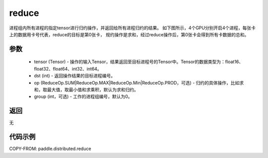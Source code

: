 .. _cn_api_distributed_reduce:

reduce
-------------------------------


.. py:function:: paddle.distributed.reduce(tensor, dst, op=ReduceOp.SUM, group=0)

进程组内所有进程的指定tensor进行归约操作，并返回给所有进程归约的结果。
如下图所示，4个GPU分别开启4个进程，每张卡上的数据用卡号代表，reduce的目标是第0张卡，
规约操作是求和，经过reduce操作后，第0张卡会得到所有卡数据的总和。

.. image:: ./img/reduce.png
  :width: 800
  :alt: reduce
  :align: center

参数
:::::::::
    - tensor (Tensor) - 操作的输入Tensor，结果返回至目标进程号的Tensor中。Tensor的数据类型为：float16、float32、float64、int32、int64。
    - dst (int) - 返回操作结果的目标进程编号。
    - op (ReduceOp.SUM|ReduceOp.MAX|ReduceOp.Min|ReduceOp.PROD，可选) - 归约的具体操作，比如求和，取最大值，取最小值和求乘积，默认为求和归约。
    - group (int，可选) - 工作的进程组编号，默认为0。

返回
:::::::::
无

代码示例
:::::::::
COPY-FROM: paddle.distributed.reduce